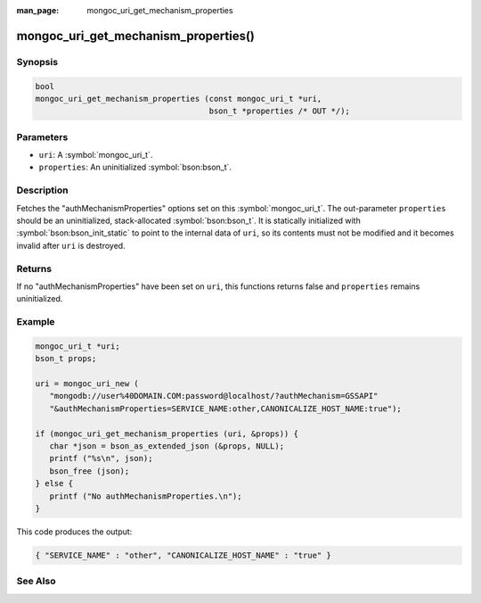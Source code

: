 :man_page: mongoc_uri_get_mechanism_properties

mongoc_uri_get_mechanism_properties()
=====================================

Synopsis
--------

.. code-block:: c

  bool
  mongoc_uri_get_mechanism_properties (const mongoc_uri_t *uri,
                                       bson_t *properties /* OUT */);

Parameters
----------

* ``uri``: A :symbol:`mongoc_uri_t`.
* ``properties``: An uninitialized :symbol:`bson:bson_t`.

Description
-----------

Fetches the "authMechanismProperties" options set on this :symbol:`mongoc_uri_t`. The out-parameter ``properties`` should be an uninitialized, stack-allocated :symbol:`bson:bson_t`. It is statically initialized with :symbol:`bson:bson_init_static` to point to the internal data of ``uri``, so its contents must not be modified and it becomes invalid after ``uri`` is destroyed.

Returns
-------

If no "authMechanismProperties" have been set on ``uri``, this functions returns false and ``properties`` remains uninitialized.

Example
-------

.. code-block:: c

  mongoc_uri_t *uri;
  bson_t props;

  uri = mongoc_uri_new (
     "mongodb://user%40DOMAIN.COM:password@localhost/?authMechanism=GSSAPI"
     "&authMechanismProperties=SERVICE_NAME:other,CANONICALIZE_HOST_NAME:true");

  if (mongoc_uri_get_mechanism_properties (uri, &props)) {
     char *json = bson_as_extended_json (&props, NULL);
     printf ("%s\n", json);
     bson_free (json);
  } else {
     printf ("No authMechanismProperties.\n");
  }

This code produces the output:

.. code-block:: none

  { "SERVICE_NAME" : "other", "CANONICALIZE_HOST_NAME" : "true" }

See Also
--------

.. only:: html

  .. taglist:: See Also:
    :tags: authmechanism
